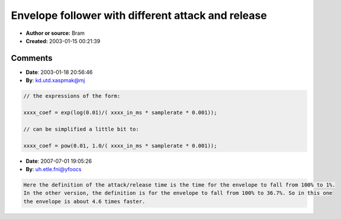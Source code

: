 Envelope follower with different attack and release
===================================================

- **Author or source:** Bram
- **Created:** 2003-01-15 00:21:39


.. code-block:: text
    :caption: notes

    xxxx_in_ms is xxxx in milliseconds ;-)


.. code-block:: c++
    :linenos:
    :caption: code

    init::
    
    attack_coef = exp(log(0.01)/( attack_in_ms * samplerate * 0.001));
    release_coef = exp(log(0.01)/( release_in_ms * samplerate * 0.001));
    envelope = 0.0;
    
    loop::
    
    tmp = fabs(in);
    if(tmp > envelope)
        envelope = attack_coef * (envelope - tmp) + tmp;
    else
        envelope = release_coef * (envelope - tmp) + tmp;

Comments
--------

- **Date**: 2003-01-18 20:56:46
- **By**: kd.utd.xaspmak@mj

.. code-block:: c++

    // the expressions of the form:
    
    xxxx_coef = exp(log(0.01)/( xxxx_in_ms * samplerate * 0.001)); 
    
    // can be simplified a little bit to:
    
    xxxx_coef = pow(0.01, 1.0/( xxxx_in_ms * samplerate * 0.001)); 
    

- **Date**: 2007-07-01 19:05:26
- **By**: uh.etle.fni@yfoocs

.. code-block:: text

    Here the definition of the attack/release time is the time for the envelope to fall from 100% to 1%.
    In the other version, the definition is for the envelope to fall from 100% to 36.7%. So in this one
    the envelope is about 4.6 times faster.
